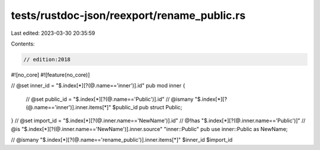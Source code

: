 tests/rustdoc-json/reexport/rename_public.rs
============================================

Last edited: 2023-03-30 20:35:59

Contents:

.. code-block:: rs

    // edition:2018

#![no_core]
#![feature(no_core)]

// @set inner_id = "$.index[*][?(@.name=='inner')].id"
pub mod inner {
    // @set public_id = "$.index[*][?(@.name=='Public')].id"
    // @ismany "$.index[*][?(@.name=='inner')].inner.items[*]" $public_id
    pub struct Public;
}
// @set import_id = "$.index[*][?(@.inner.name=='NewName')].id"
// @!has "$.index[*][?(@.inner.name=='Public')]"
// @is "$.index[*][?(@.inner.name=='NewName')].inner.source" \"inner::Public\"
pub use inner::Public as NewName;

// @ismany "$.index[*][?(@.name=='rename_public')].inner.items[*]" $inner_id $import_id


